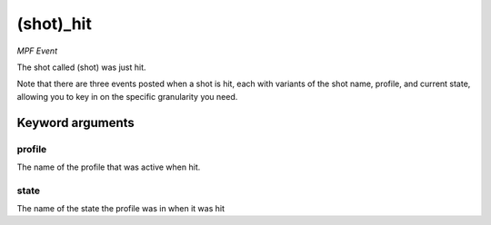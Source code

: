 (shot)_hit
==========

*MPF Event*

The shot called (shot) was just hit.

Note that there are three events posted when a shot is hit, each
with variants of the shot name, profile, and current state,
allowing you to key in on the specific granularity you need.


Keyword arguments
-----------------

profile
~~~~~~~
The name of the profile that was active when hit.

state
~~~~~
The name of the state the profile was in when it was hit

